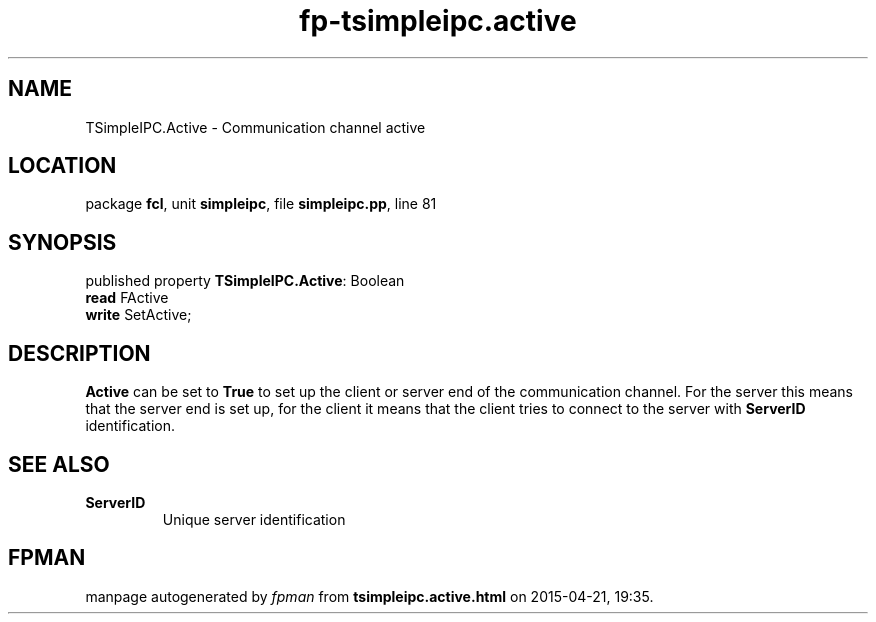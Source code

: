 .\" file autogenerated by fpman
.TH "fp-tsimpleipc.active" 3 "2014-03-14" "fpman" "Free Pascal Programmer's Manual"
.SH NAME
TSimpleIPC.Active - Communication channel active
.SH LOCATION
package \fBfcl\fR, unit \fBsimpleipc\fR, file \fBsimpleipc.pp\fR, line 81
.SH SYNOPSIS
published property \fBTSimpleIPC.Active\fR: Boolean
  \fBread\fR FActive
  \fBwrite\fR SetActive;
.SH DESCRIPTION
\fBActive\fR can be set to \fBTrue\fR to set up the client or server end of the communication channel. For the server this means that the server end is set up, for the client it means that the client tries to connect to the server with \fBServerID\fR identification.


.SH SEE ALSO
.TP
.B ServerID
Unique server identification

.SH FPMAN
manpage autogenerated by \fIfpman\fR from \fBtsimpleipc.active.html\fR on 2015-04-21, 19:35.

